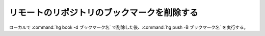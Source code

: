 リモートのリポジトリのブックマークを削除する
============================================================

ローカルで :command:`hg book -d ブックマーク名` で削除した後、:command:`hg push -B ブックマーク名` を実行する。

